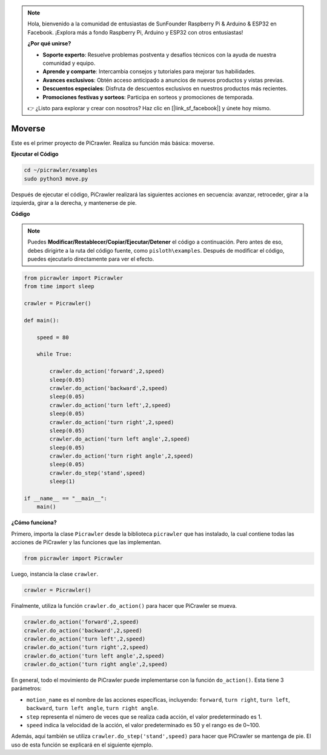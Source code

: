 .. note:: 

    Hola, bienvenido a la comunidad de entusiastas de SunFounder Raspberry Pi & Arduino & ESP32 en Facebook. ¡Explora más a fondo Raspberry Pi, Arduino y ESP32 con otros entusiastas!

    **¿Por qué unirse?**

    - **Soporte experto**: Resuelve problemas postventa y desafíos técnicos con la ayuda de nuestra comunidad y equipo.
    - **Aprende y comparte**: Intercambia consejos y tutoriales para mejorar tus habilidades.
    - **Avances exclusivos**: Obtén acceso anticipado a anuncios de nuevos productos y vistas previas.
    - **Descuentos especiales**: Disfruta de descuentos exclusivos en nuestros productos más recientes.
    - **Promociones festivas y sorteos**: Participa en sorteos y promociones de temporada.

    👉 ¿Listo para explorar y crear con nosotros? Haz clic en [|link_sf_facebook|] y únete hoy mismo.

.. _py_move:

Moverse
==============

Este es el primer proyecto de PiCrawler. Realiza su función más básica: moverse.

.. image:: img/move.png

**Ejecutar el Código**

.. raw:: html

    <run></run>

.. code-block::

    cd ~/picrawler/examples
    sudo python3 move.py

Después de ejecutar el código, PiCrawler realizará las siguientes acciones en secuencia: avanzar, retroceder, girar a la izquierda, girar a la derecha, y mantenerse de pie.

**Código**

.. note::
    Puedes **Modificar/Restablecer/Copiar/Ejecutar/Detener** el código a continuación. Pero antes de eso, debes dirigirte a la ruta del código fuente, como ``pisloth\examples``. Después de modificar el código, puedes ejecutarlo directamente para ver el efecto.

.. raw:: html

    <run></run>

.. code-block:: python

    from picrawler import Picrawler
    from time import sleep
    
    crawler = Picrawler() 
    
    def main():  
        
        speed = 80
              
        while True:
           
            crawler.do_action('forward',2,speed)
            sleep(0.05)     
            crawler.do_action('backward',2,speed)
            sleep(0.05)          
            crawler.do_action('turn left',2,speed)
            sleep(0.05)           
            crawler.do_action('turn right',2,speed)
            sleep(0.05)  
            crawler.do_action('turn left angle',2,speed)
            sleep(0.05)  
            crawler.do_action('turn right angle',2,speed)
            sleep(0.05) 
            crawler.do_step('stand',speed)
            sleep(1)
    
    if __name__ == "__main__":
        main()


**¿Cómo funciona?**

Primero, importa la clase ``Picrawler`` desde la biblioteca ``picrawler`` que has instalado, la cual contiene todas las acciones de PiCrawler y las funciones que las implementan.

.. code-block:: python

    from picrawler import Picrawler

Luego, instancia la clase ``crawler``.

.. code-block:: python

    crawler = Picrawler() 

Finalmente, utiliza la función ``crawler.do_action()`` para hacer que PiCrawler se mueva.

.. code-block:: python
    
    crawler.do_action('forward',2,speed)    
    crawler.do_action('backward',2,speed)         
    crawler.do_action('turn left',2,speed)          
    crawler.do_action('turn right',2,speed) 
    crawler.do_action('turn left angle',2,speed) 
    crawler.do_action('turn right angle',2,speed)

En general, todo el movimiento de PiCrawler puede implementarse con la función ``do_action()``. Esta tiene 3 parámetros:

* ``motion_name`` es el nombre de las acciones específicas, incluyendo: ``forward``, ``turn right``, ``turn left``, ``backward``, ``turn left angle``, ``turn right angle``.
* ``step`` representa el número de veces que se realiza cada acción, el valor predeterminado es 1.
* ``speed`` indica la velocidad de la acción, el valor predeterminado es 50 y el rango es de 0~100.

Además, aquí también se utiliza ``crawler.do_step('stand',speed)`` para hacer que PiCrawler se mantenga de pie. El uso de esta función se explicará en el siguiente ejemplo.
